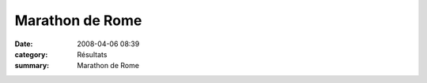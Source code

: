 Marathon de Rome
================

:date: 2008-04-06 08:39
:category: Résultats
:summary: Marathon de Rome

|httpidataover-blogcom0120862-rome-le-boulanger-2008.PNG|

.. |httpidataover-blogcom0120862-rome-marathon.PNG| image:: http://assets.acr-dijon.org/old/httpidataover-blogcom0120862-rome-marathon.PNG
.. |httpidataover-blogcom0120862-rome-le-boulanger-2008.PNG| image:: http://assets.acr-dijon.org/old/httpidataover-blogcom0120862-rome-le-boulanger-2008.PNG

